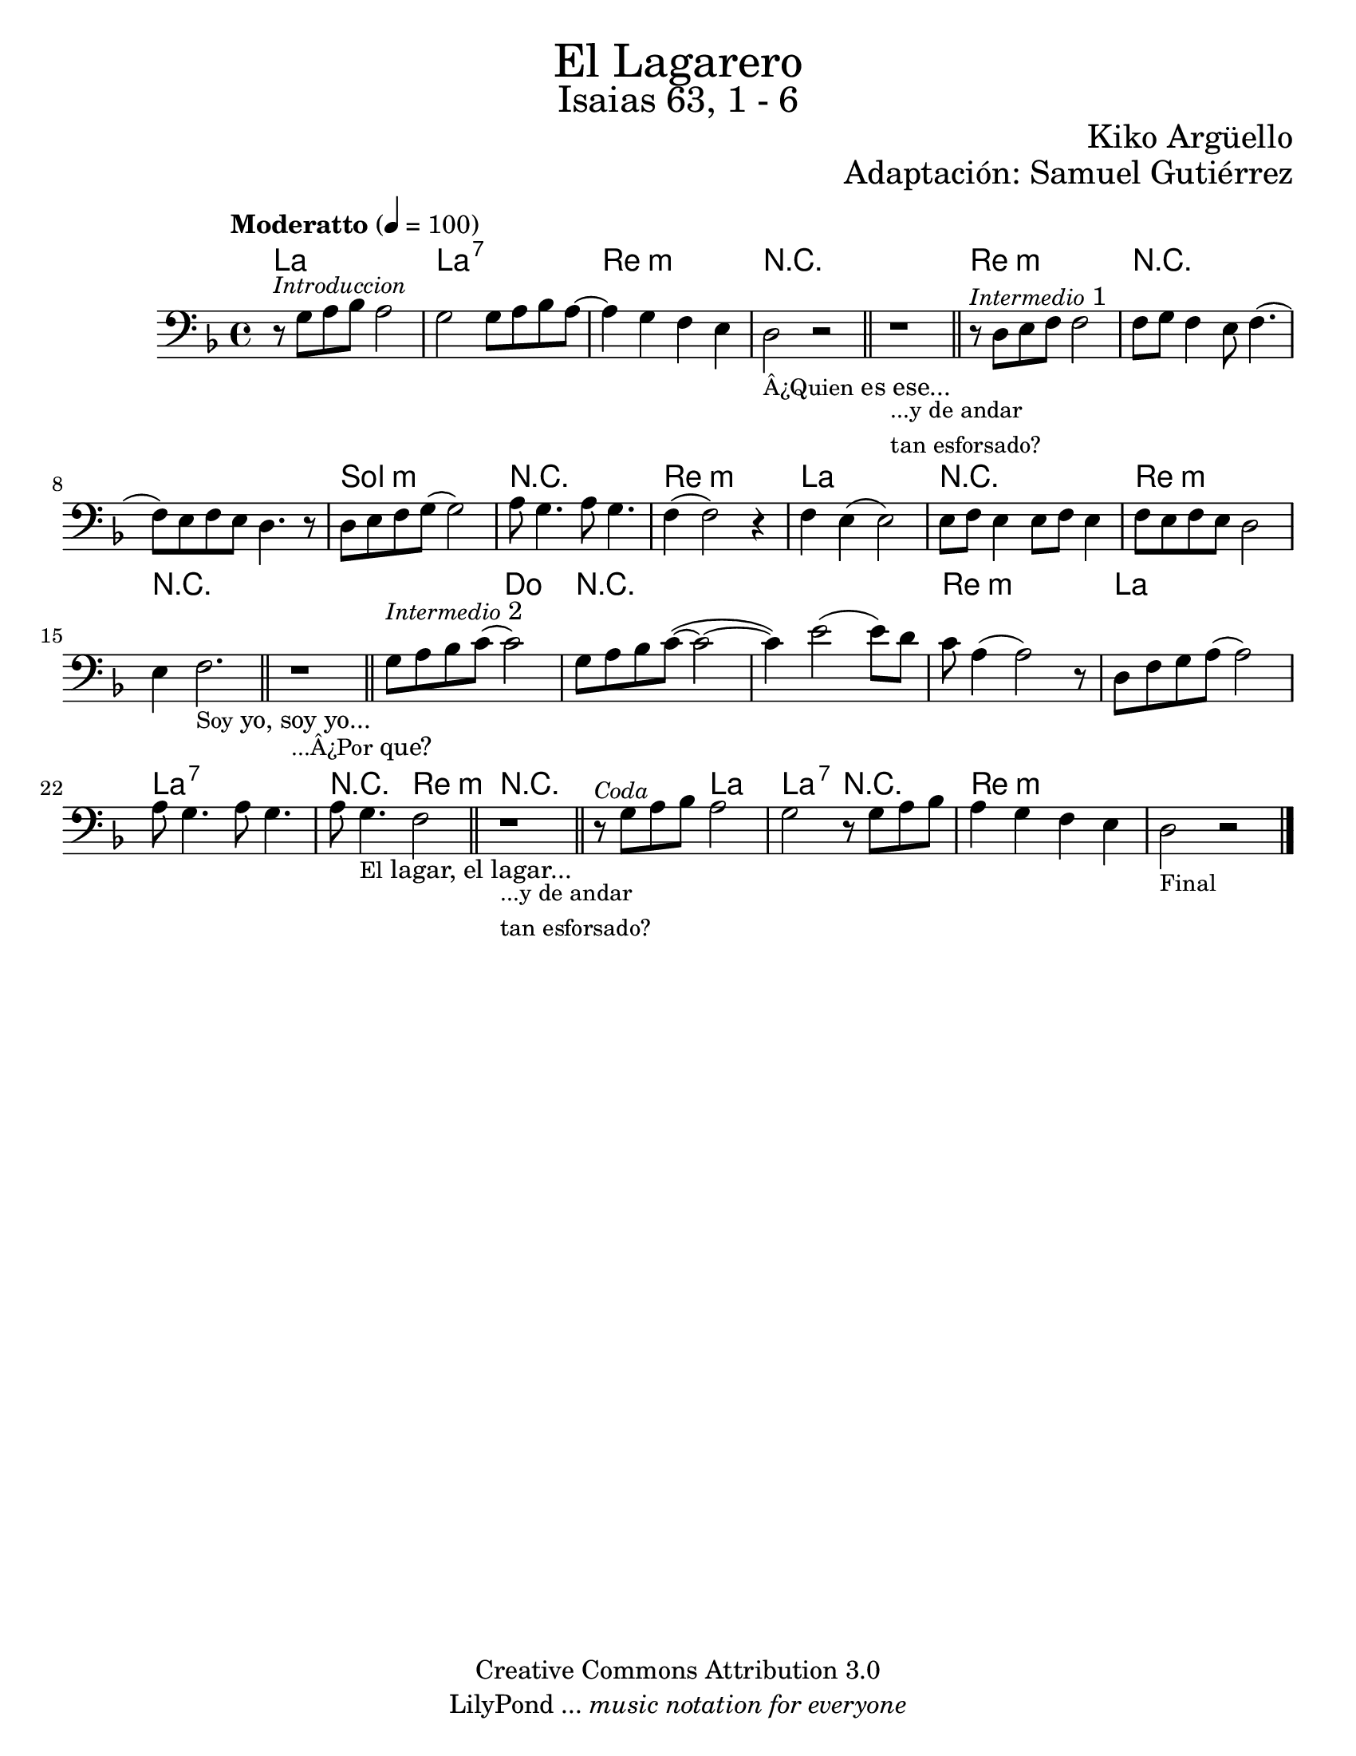 % Created on Sat Mar 19 17:56:59 CST 2011
% by search.sam@

\version "2.18.0"

#(set-global-staff-size 21)

\markup { \fill-line { \center-column { \fontsize #5 "El Lagarero" \fontsize #3 "Isaias 63, 1 - 6" } } }
\markup { \fill-line { " " \fontsize #2 "Kiko Argüello" } }
\markup { \fill-line { "" \right-column { \fontsize #2 "Adaptación: Samuel Gutiérrez"  } } }

\header {
  copyright = "Creative Commons Attribution 3.0"
  tagline = \markup { \with-url "http://lilypond.org/web/" { LilyPond ... \italic { music notation for everyone } } }
  breakbefore = ##t
}

lagarero = \new Staff {
	\time 4/4
	\tempo "Moderatto" 4 = 100 
	\set Staff.midiInstrument = "cello"
	\key d \minor
	\clef bass
	\relative c' { 	
 % Type notes here 
 	r8^\markup{ \italic \small Introduccion } g8 a8 bes8 a2|%1
 	g2 g8 a8 bes a~|%2
 	a4 g4 f4 e4|%3
 	d2_\markup { \small Â¿Quien es ese...} r2|%4
 	\bar "||"
 	r1_\markup{ \column { 
 			\line \small {...y de andar} 
 			\line \small {tan esforsado?} 
 		} 
 	} |%5
 	\bar "||"
 	r8^\markup{ \italic \small Intermedio 1 } d8 e8 f8 f2|%6
 	f8 g8 f4 e8 f4.(|%7
 	f8) e8 f8 e8 d4. r8|%8
 	d8 e8 f8 g8( g2)|%9
 	a8 g4. a8 g4.|%10
 	f4( f2) r4|%11
 	f4 e4( e2)|%12
 	e8 f8 e4 e8 f8 e4|%13
 	f8 e8 f8 e8 d2|%14
 	e4 f2._\markup { \small Soy yo, soy yo...}|%15
 	\bar "||"
 	r1_\markup{ \small ...Â¿Por que? } |%16
 	\bar "||"
 	g8^\markup{ \italic \small Intermedio 2 } a8 bes8 c8( c2)|%17
 	g8 a8 bes8 c8(~ c2~|%18
 	c4) e2( e8) d8|%19
 	c8  a4( a2) r8|%20
 	d,8 f8 g8 a8( a2)|%21
 	a8 g4. a8 g4.|%22 
 	a8 g4._\markup{ \small El lagar, el lagar... } f2|%23
 	\bar "||"
 	r1_\markup{ \column { 
 			\line \small {...y de andar} 
 			\line \small {tan esforsado?} 
 		} 
 	} |%24
 	\bar "||"
 	r8^\markup{ \italic \small Coda } g8 a8 bes8 a2|%25
 	g2 r8 g8 a8 bes8|%26
 	a4 g4 f4 e4|%27
 	d2_\markup { \small Final } r2|%28
	\bar "|."
	}
}

Alagarero = \new ChordNames {
      \set chordChanges = ##t
      \italianChords
      \chordmode { 
      	      a1 
      	      a1:7 
      	      d1:m
      	      R1*2
      	      d1:m
      	      R1*2
      	      g1:m
      	      R1*1
      	      d1:m 
      	      a1
      	      R1*1 
      	      d1:m
      	      R1*2
      	      R2 c2
      	      R1*2
      	      d1:m
      	      a1 
      	      a1:7 
      	      R2 d2:m
      	      R1*1
      	      R2 a2 a2:7 R2 d1:m
      }
}

\score {
	<<
		\Alagarero
		\lagarero
	>>
	\midi {
	}
	\layout {
	}
}

\paper {
	#(set-paper-size "letter")
}


%{
convert-ly (GNU LilyPond) 2.18.2  convert-ly: Procesando «»...
Aplicando la conversión: 2.13.0, 2.13.1, 2.13.4, 2.13.10, 2.13.16,
2.13.18, 2.13.20, 2.13.27, 2.13.29, 2.13.31, 2.13.36, 2.13.39,
2.13.40, 2.13.42, 2.13.44, 2.13.46, 2.13.48, 2.13.51, 2.14.0, 2.15.7,
2.15.9, 2.15.10, 2.15.16, 2.15.17, 2.15.18, 2.15.19, 2.15.20, 2.15.25,
2.15.32, 2.15.39, 2.15.40, 2.15.42, 2.15.43, 2.16.0, 2.17.0, 2.17.4,
2.17.5, 2.17.6, 2.17.11, 2.17.14, 2.17.15, 2.17.18, 2.17.19, 2.17.20,
2.17.25, 2.17.27, 2.17.29, 2.17.97, 2.18.0
%}
